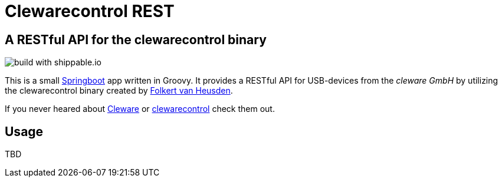 = Clewarecontrol REST

== A RESTful API for the clewarecontrol binary

image::https://img.shields.io/shippable/56974b721895ca44746840ab.svg[build with shippable.io]

This is a small http://projects.spring.io/spring-boot/[Springboot^] app written in Groovy. It provides a RESTful API for USB-devices from the _cleware GmbH_ by utilizing the clewarecontrol binary created by https://www.vanheusden.com/[Folkert van Heusden^].

If you never heared about http://www.cleware-shop.de/[Cleware^] or https://github.com/flok99/clewarecontrol[clewarecontrol^] check them out.

== Usage

TBD


